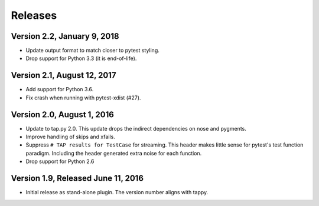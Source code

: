Releases
========

Version 2.2, January 9, 2018
----------------------------

* Update output format to match closer to pytest styling.
* Drop support for Python 3.3 (it is end-of-life).

Version 2.1, August 12, 2017
----------------------------

* Add support for Python 3.6.
* Fix crash when running with pytest-xdist (#27).

Version 2.0, August 1, 2016
---------------------------

* Update to tap.py 2.0.
  This update drops the indirect dependencies on nose and pygments.
* Improve handling of skips and xfails.
* Suppress ``# TAP results for TestCase`` for streaming.
  This header makes little sense for pytest's test function paradigm.
  Including the header generated extra noise for each function.
* Drop support for Python 2.6

Version 1.9, Released June 11, 2016
-----------------------------------

* Initial release as stand-alone plugin.
  The version number aligns with tappy.

